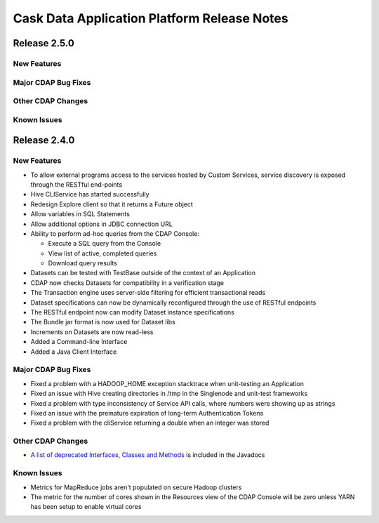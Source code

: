 .. :author: Cask Data, Inc 
   :description: Release notes for the Cask Data Application Platform

.. _overview_release-notes:

.. index::
   single: Release Notes

============================================
Cask Data Application Platform Release Notes
============================================
.. _release-notes:

Release 2.5.0
=============

New Features
------------

Major CDAP Bug Fixes
--------------------

Other CDAP Changes
------------------

Known Issues
------------


Release 2.4.0
=============

New Features
------------
- To allow external programs access to the services hosted by Custom Services, service discovery 
  is exposed through the RESTful end-points
- Hive CLIService has started successfully
- Redesign Explore client so that it returns a Future object
- Allow variables in SQL Statements
- Allow additional options in JDBC connection URL
- Ability to perform ad-hoc queries from the CDAP Console:

  - Execute a SQL query from the Console
  - View list of active, completed queries
  - Download query results
  
- Datasets can be tested with TestBase outside of the context of an Application
- CDAP now checks Datasets for compatibility in a verification stage
- The Transaction engine uses server-side filtering for efficient transactional reads
- Dataset specifications can now be dynamically reconfigured through the use of RESTful endpoints
- The RESTful endpoint now can modify Dataset instance specifications
- The Bundle jar format is now used for Dataset libs
- Increments on Datasets are now read-less
- Added a Command-line Interface
- Added a Java Client Interface

Major CDAP Bug Fixes
--------------------
- Fixed a problem with a HADOOP_HOME exception stacktrace when unit-testing an Application
- Fixed an issue with Hive creating directories in /tmp in the Singlenode and unit-test frameworks
- Fixed a problem with type inconsistency of Service API calls, where numbers were showing up as strings
- Fixed an issue with the premature expiration of long-term Authentication Tokens
- Fixed a problem with the cliService returning a double when an integer was stored

Other CDAP Changes
------------------
- `A list of deprecated Interfaces, Classes and Methods <javadocs/deprecated-list.html>`__ 
  is included in the Javadocs
  
Known Issues
------------
- Metrics for MapReduce jobs aren't populated on secure Hadoop clusters
- The metric for the number of cores shown in the Resources view of the CDAP Console will be zero
  unless YARN has been setup to enable virtual cores
